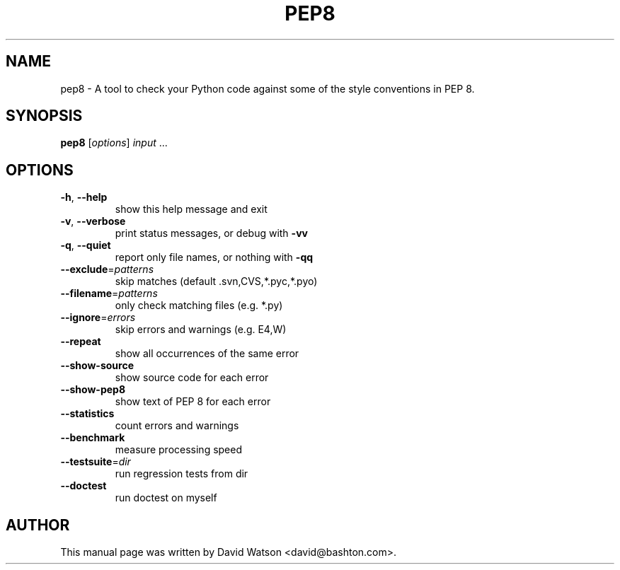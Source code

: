 .\" This manual page is derived from documentation obtained from
.\" http://manpages.ubuntu.com/manpages/precise/en/man1/pep8.1.html
.TH PEP8 "1" "March 2013" "pep8 XXX" "User Commands"
.SH NAME
pep8 \- A tool to check your Python code against some of the style conventions in PEP 8.
.SH SYNOPSIS
.B pep8
[\fIoptions\fR] \fIinput \fR...
.SH OPTIONS
.TP
\fB\-h\fR, \fB\-\-help\fR
show this help message and exit
.TP
\fB\-v\fR, \fB\-\-verbose\fR
print status messages, or debug with \fB\-vv\fR
.TP
\fB\-q\fR, \fB\-\-quiet\fR
report only file names, or nothing with \fB\-qq\fR
.TP
\fB\-\-exclude\fR=\fIpatterns\fR
skip matches (default .svn,CVS,*.pyc,*.pyo)
.TP
\fB\-\-filename\fR=\fIpatterns\fR
only check matching files (e.g. *.py)
.TP
\fB\-\-ignore\fR=\fIerrors\fR
skip errors and warnings (e.g. E4,W)
.TP
\fB\-\-repeat\fR
show all occurrences of the same error
.TP
\fB\-\-show\-source\fR
show source code for each error
.TP
\fB\-\-show\-pep8\fR
show text of PEP 8 for each error
.TP
\fB\-\-statistics\fR
count errors and warnings
.TP
\fB\-\-benchmark\fR
measure processing speed
.TP
\fB\-\-testsuite\fR=\fIdir\fR
run regression tests from dir
.TP
\fB\-\-doctest\fR
run doctest on myself
.SH AUTHOR
This manual page was written by David Watson <david@bashton.com>.
